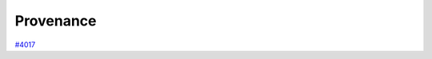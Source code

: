 .. _topics:provenance:

**********
Provenance
**********

`#4017`_


.. _#4017: https://github.com/aiidateam/aiida-core/issues/4017